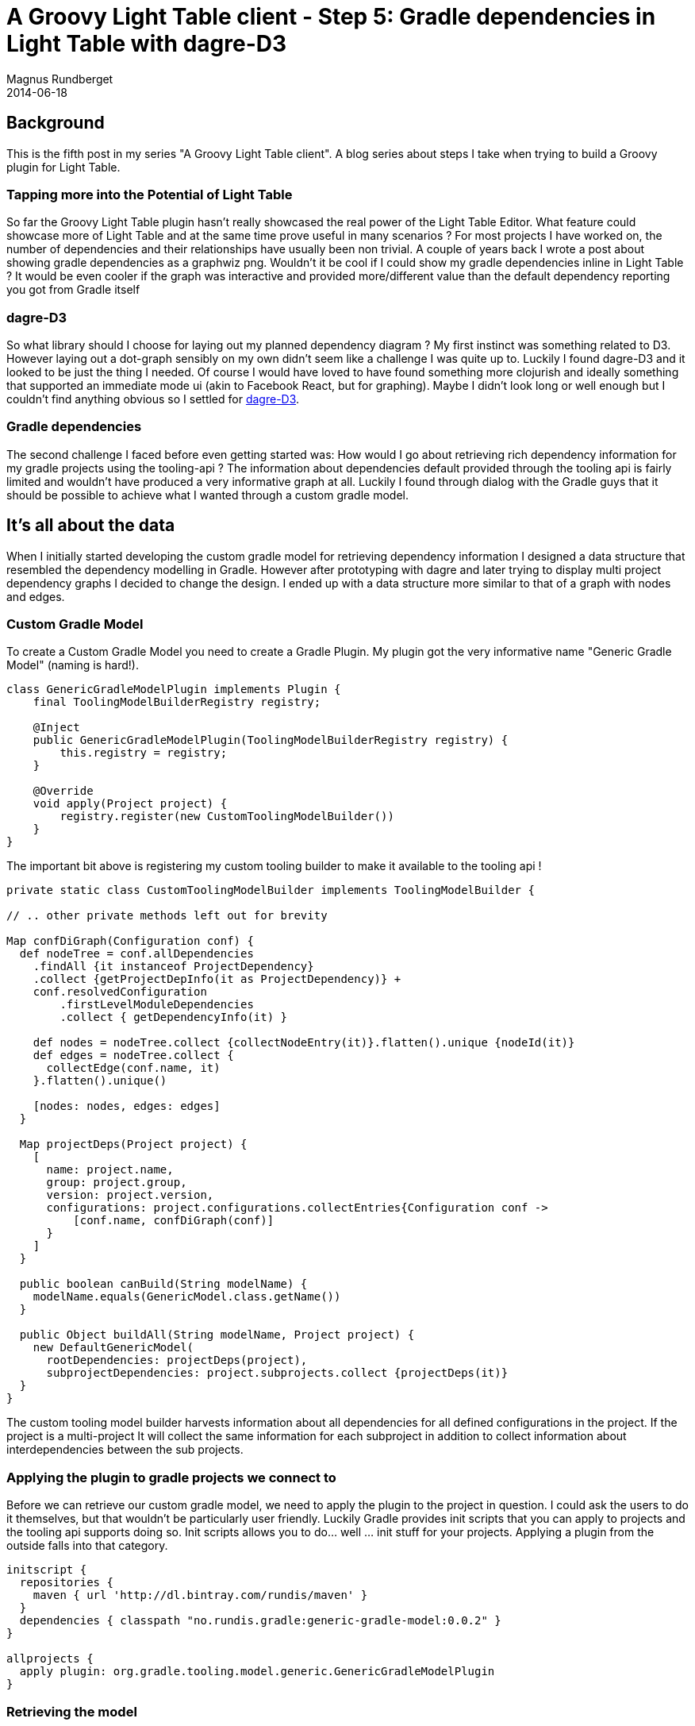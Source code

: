 = A Groovy Light Table client - Step 5: Gradle dependencies in Light Table with dagre-D3
Magnus Rundberget
2014-06-18
:jbake-type: post
:jbake-status: published
:jbake-tags: lighttable, groovy, clojurescript,gradle
:imagesdir: /blog/2014/
:id: gr_lt_part5

== Background

This is the fifth post in my series "A Groovy Light Table client". A blog series about steps I take when trying to build a Groovy plugin for Light Table.

=== Tapping more into the Potential of Light Table

So far the Groovy Light Table plugin hasn't really showcased the real power of the Light Table Editor. What feature could showcase more of Light Table and at the same time prove useful in many scenarios ? For most projects I have worked on, the number of dependencies and their relationships have usually been non trivial. A couple of years back I wrote a post about showing gradle dependencies as a graphwiz png. Wouldn't it be cool if I could show my gradle dependencies  inline in Light Table ? It would be even cooler if the graph was interactive and provided more/different value than the default dependency reporting you got from Gradle itself

=== dagre-D3

So what library should I choose for laying out my planned dependency diagram ? My first instinct was something related to D3. However laying out a dot-graph sensibly on my own didn't seem like a challenge I was quite up to. Luckily I found dagre-D3 and it looked to be just the thing I needed.  Of course I would have loved to have found something more clojurish and ideally something that supported an immediate mode ui (akin to Facebook React, but for graphing).  Maybe I didn't look long or well enough but I couldn't find anything obvious so I settled for https://github.com/cpettitt/dagre-d3[dagre-D3].

===  Gradle dependencies

The second challenge I faced before even getting started was: How would I go about retrieving rich dependency information for my gradle projects using the tooling-api ? The information about dependencies default provided through the tooling api is fairly limited and wouldn't have produced a very informative graph at all. Luckily I found through dialog with the Gradle guys that it should be possible to achieve what I wanted through a custom gradle model.

== It's all about the data

When I initially started developing the custom gradle model for retrieving dependency information I designed a data structure that resembled the dependency modelling in Gradle. However after prototyping with dagre and later trying to display multi project dependency graphs I decided to change the design. I ended up with a data structure more similar to that of a graph with nodes and edges.

=== Custom Gradle Model

To create a Custom Gradle Model you need to create a Gradle Plugin. My plugin got the very informative name "Generic Gradle Model" (naming is hard!).

[source,groovy]
----
class GenericGradleModelPlugin implements Plugin {
    final ToolingModelBuilderRegistry registry;

    @Inject
    public GenericGradleModelPlugin(ToolingModelBuilderRegistry registry) {
        this.registry = registry;
    }

    @Override
    void apply(Project project) {
        registry.register(new CustomToolingModelBuilder())
    }
}
----

The important bit above is registering my custom tooling builder to make it available to the tooling api !

[source,groovy]
----
private static class CustomToolingModelBuilder implements ToolingModelBuilder {

// .. other private methods left out for brevity

Map confDiGraph(Configuration conf) {
  def nodeTree = conf.allDependencies
    .findAll {it instanceof ProjectDependency}
    .collect {getProjectDepInfo(it as ProjectDependency)} +
    conf.resolvedConfiguration
        .firstLevelModuleDependencies
        .collect { getDependencyInfo(it) }

    def nodes = nodeTree.collect {collectNodeEntry(it)}.flatten().unique {nodeId(it)}
    def edges = nodeTree.collect {
      collectEdge(conf.name, it)
    }.flatten().unique()

    [nodes: nodes, edges: edges]
  }

  Map projectDeps(Project project) {
    [
      name: project.name,
      group: project.group,
      version: project.version,
      configurations: project.configurations.collectEntries{Configuration conf ->
          [conf.name, confDiGraph(conf)]
      }
    ]
  }

  public boolean canBuild(String modelName) {
    modelName.equals(GenericModel.class.getName())
  }

  public Object buildAll(String modelName, Project project) {
    new DefaultGenericModel(
      rootDependencies: projectDeps(project),
      subprojectDependencies: project.subprojects.collect {projectDeps(it)}
  }
}
----

The custom tooling model builder harvests information about all dependencies for all defined configurations in the project. If the project is a multi-project It will collect the same information for each subproject in addition to collect information about interdependencies between the sub projects.


=== Applying the plugin to gradle projects we connect to

Before we can retrieve our custom gradle model, we need to apply the plugin to the project in question. I could ask the users to do it themselves, but that wouldn't be particularly user friendly.
Luckily Gradle provides init scripts that you can apply to projects and the tooling api supports doing so. Init scripts allows you to do... well ... init stuff for your projects. Applying a plugin from the outside falls into that category.

[source,groovy]
----
initscript {
  repositories {
    maven { url 'http://dl.bintray.com/rundis/maven' }
  }
  dependencies { classpath "no.rundis.gradle:generic-gradle-model:0.0.2" }
}

allprojects {
  apply plugin: org.gradle.tooling.model.generic.GenericGradleModelPlugin
}
----


=== Retrieving the model
[source,groovy]
----
def genericModel = con.action(new GetGenericModelAction())
                            .withArguments("--init-script", new File("lib/lt-project-init.gradle").absolutePath)
                            .addProgressListener(listener)
                            .run()

private static class GetGenericModelAction implements Serializable, BuildAction {
  @Override
  GenericModel execute(BuildController controller) {
    controller.getModel(GenericModel)
  }
}
----


To retrieve the model we use a custom build action and applies the plugin implementing the custom model using the --init-script command line argument for gradle.

Voila we have the data we need and we return the dependency info (async) after you have connected to a gradle project.


== Show me a graph

The dependency graph and associated logic was separated out to a separate namespace (graph.cljs).
We'll quickly run through some of the highlights of the LightTable clojurescript parts for displaying the dependency graph.


=== Graph object
[source,clojure]
----
(defui dependency-graph-ui [this]
  [:div.graph
   [:div.dependency-graph
    [:svg:svg {:width "650" :height "680"}
     [:svg:g {:transform "translate(20,20)"}]]]])

(object/object* ::dependency-graph
                :tags [:graph.dependency]
                :name "Dependency graph"
                :init (fn [this]
                        (load/js (files/join plugin-dir "js/d3.v3.min.js") :sync)
                        (load/js (files/join plugin-dir "js/dagre-d3.js") :sync)
                        (let [content (dependency-graph-ui this)]
                          content)))
----

The first step was to create and object that represents the view (and is able to hold the dependency data). The init method is responsible for loading the required graphing libs and then it creates the initial placeholder markup for the graph.


=== Some behaviours

[source,clojure]
----
(behavior ::on-dependencies-loaded
          :desc "Gradle dependencies loaded for selected project"
          :triggers #{:graph.set.dependencies}
          :reaction (fn [this rootDeps subDeps]
                      (object/merge! this {:rootDeps rootDeps
                                           :subDeps subDeps})))


(behavior ::on-show-dependencies
          :desc "Show dependency graph"
          :triggers #{:graph.show.dependencies}
          :reaction (fn [this root-deps]
                      (tabs/add-or-focus! dependency-graph)
                      (default-display this)))
----

The first behavior is triggered when the groovy backend has finished retrieving the project info, and more specifically the dependencies. If the project is a single project only the rootDeps will contain data.

The second behavior is triggered (by a command) when the user wishes to view the dependency graph for a connected gradle project.

=== Render Multiproject graph Hightlighs

For multi projects the plugin renders an overview graph where you can see the interdependencies between you sub projects.

[source,clojure]
----
(defn create-multiproject-graph [this]
  (let [g (new dagreD3/Digraph)]
    (doseq [x (:nodes (multi-proj-deps this))]
      (.addNode g (dep-id x) #js {:label (str "<div class='graph-label clickable' data-proj-name='"
                                              (:name x) "' title='"
                                              (dep-id x) "'>"
                                              (:name x) "<br/>"
                                              (:version x)
                                              "</div>")}))
    (doseq [x (:edges (multi-proj-deps this))]
      (.addEdge g nil (:a x) (:b x) #js {:label ""}))
    g))

(defn render-multi-deps [this]
  (let [renderer (new dagreD3/Renderer)
        g (dom/$ :g (:content @this))
        svg (dom/$ :svg (:content @this))
        layout (.run renderer (create-multiproject-graph this) (d3-sel g))
        dim (dimensions this)]
    (unbind-select-project this)
    (bind-select-project this)
    (.attr (d3-sel svg) "width" (+ (:w dim) 20))
    (.attr (d3-sel svg) "height" (+ (:h dim) 20))))
----

The first function shows how we use dagre-D3 to create a logical dot graph representation. We basically add nodes and edges (dep->dep). Most of the code is related to what's rendered inside each node.

The second function shows how we actually layout and display the graph.  In addition we bind click handlers to our custom divs inside the nodes. The click handlers allows for drill down into a detailed graph about each dependency configuration.


=== End results

.Multiproject sample : Ratpack
image::ratpack_multi.png[]


.Project configuration dependencies
image::ratpack_reactor.png[]



== Conclusion

I think we achieved some pretty cool things. Maybe not a feature that you need everyday, but its certainly useful to get an overview of your project dependencies. For troubleshooting transitive dependency issues and resolution conflicts etc you might need more details though.

We have certainly showcased that you can do some really cool things with Light Table that you probably wouldn't typically do (easily) with a lot of other editors and IDE's. We have also dug deeper into the gradle tooling api. The gradle tooling api when maturing even more will provide some really cool new options for  JVM IDE integrations. A smart move by gradleware that opens up for integrations from a range of editors, IDE's and specialised tools and applications.

The end result of the dependency graph integration became the largest chunk of the 0.0.6 release.
